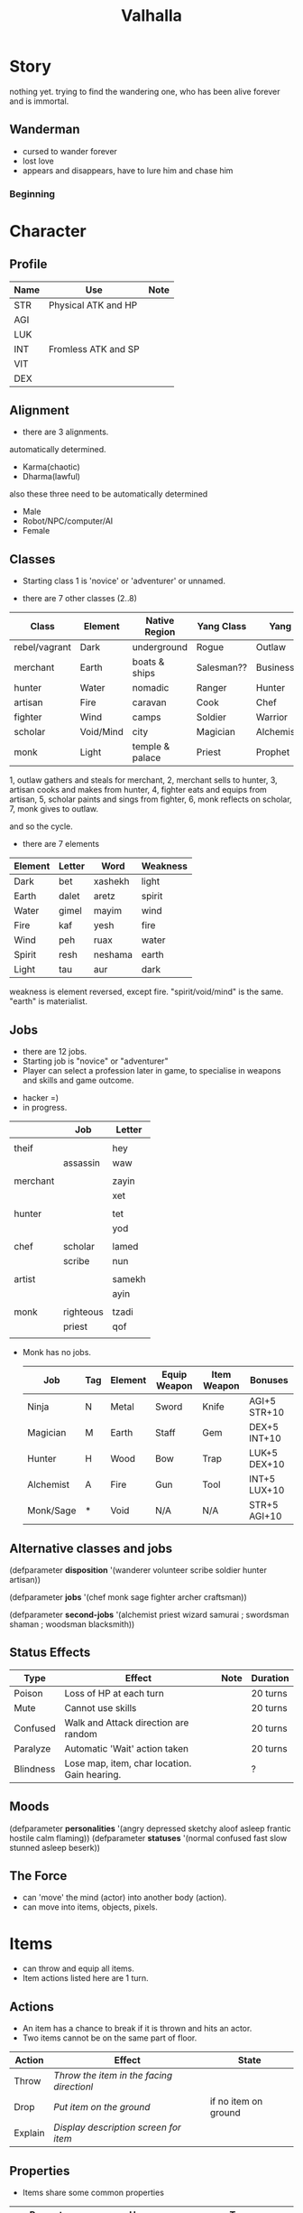 #+TITLE: Valhalla

* Story
nothing yet.
trying to find the wandering one, who has been alive forever and is immortal.
** Wanderman
 - cursed to wander forever
 - lost love
 - appears and disappears, have to lure him and chase him

*** Beginning
* Character
** Profile
 | Name | Use                 | Note |
 |------+---------------------+------|
 | STR  | Physical ATK and HP |      |
 | AGI  |                     |      |
 | LUK  |                     |      |
 | INT  | Fromless ATK and SP |      |
 | VIT  |                     |      |
 | DEX  |                     |      |

** Alignment
 - there are 3 alignments.

 automatically determined.
   - Karma(chaotic)
   - Dharma(lawful)

 also these three need to be automatically determined
   - Male
   - Robot/NPC/computer/AI
   - Female

** Classes

 - Starting class 1 is 'novice' or 'adventurer' or unnamed.

 - there are 7 other classes (2..8)

| Class         | Element   | Native Region   | Yang Class | Yang 2      | Yin Class  | Yin 2     |
|---------------+-----------+-----------------+------------+-------------+------------+-----------|
| rebel/vagrant | Dark      | underground     | Rogue      | Outlaw      | Assassin   | Ninja     |
| merchant      | Earth     | boats & ships   | Salesman?? | Businessman | Captain    | Pirate    |
| hunter        | Water     | nomadic         | Ranger     | Hunter      | Trapper    | Geomancer |
| artisan       | Fire      | caravan         | Cook       | Chef        | Blacksmith | Alchemist |
| fighter       | Wind      | camps           | Soldier    | Warrior     | Guard      | Mercenary |
| scholar       | Void/Mind | city            | Magician   | Alchemist   | Hacker     | Sorceror  |
| monk          | Light     | temple & palace | Priest     | Prophet     | Guru       | Master    |

1, outlaw gathers and steals for merchant,
2, merchant sells to hunter,
3, artisan cooks and makes from hunter,
4, fighter eats and equips from artisan,
5, scholar paints and sings from fighter,
6, monk reflects on scholar,
7, monk gives to outlaw.

and so the cycle.

 - there are 7 elements

| Element | Letter | Word    | Weakness |
|---------+--------+---------+----------|
| Dark    | bet    | xashekh | light    |
| Earth   | dalet  | aretz   | spirit   |
| Water   | gimel  | mayim   | wind     |
| Fire    | kaf    | yesh    | fire     |
| Wind    | peh    | ruax    | water    |
| Spirit  | resh   | neshama | earth    |
| Light   | tau    | aur     | dark     |

weakness is element reversed, except fire.
"spirit/void/mind" is the same. "earth" is materialist.



** Jobs
 - there are 12 jobs.
 - Starting job is "novice" or "adventurer"
 - Player can select a profession later in game,
   to specialise in weapons and skills and game outcome.

- hacker =)
- in progress.

|          | Job       | Letter |
|----------+-----------+--------|
|          |           |        |
| theif    |           | hey    |
|          | assassin  | waw    |
|          |           |        |
| merchant |           | zayin  |
|          |           | xet    |
|          |           |        |
| hunter   |           | tet    |
|          |           | yod    |
|          |           |        |
| chef     | scholar   | lamed  |
|          | scribe    | nun    |
|          |           |        |
| artist   |           | samekh |
|          |           | ayin   |
|          |           |        |
| monk     | righteous | tzadi  |
|          | priest    | qof    |
|          |           |        |

- Monk has no jobs.

 | Job       | Tag | Element | Equip Weapon | Item Weapon | Bonuses      |
 |-----------+-----+---------+--------------+-------------+--------------|
 | Ninja     | N   | Metal   | Sword        | Knife       | AGI+5 STR+10 |
 | Magician  | M   | Earth   | Staff        | Gem         | DEX+5 INT+10 |
 | Hunter    | H   | Wood    | Bow          | Trap        | LUK+5 DEX+10 |
 | Alchemist | A   | Fire    | Gun          | Tool        | INT+5 LUX+10 |
 | Monk/Sage | *   | Void    | N/A          | N/A         | STR+5 AGI+10 |

** Alternative classes and jobs
 (defparameter *disposition*
   '(wanderer
     volunteer
     scribe
     soldier
     hunter
     artisan))

 (defparameter *jobs*
   '(chef
     monk
     sage
     fighter
     archer
     craftsman))

 (defparameter *second-jobs*
   '(alchemist
     priest
     wizard
     samurai    ; swordsman
     shaman     ; woodsman
     blacksmith))

** Status Effects

 | Type      | Effect                                       | Note | Duration |
 |-----------+----------------------------------------------+------+----------|
 | Poison    | Loss of HP at each turn                      |      | 20 turns |
 | Mute      | Cannot use skills                            |      | 20 turns |
 | Confused  | Walk and Attack direction are random         |      | 20 turns |
 | Paralyze  | Automatic 'Wait' action taken                |      | 20 turns |
 | Blindness | Lose map, item, char location. Gain hearing. |      | ?        |

** Moods
 (defparameter *personalities*
   '(angry depressed sketchy aloof asleep frantic hostile calm flaming))
 (defparameter *statuses*
   '(normal confused fast slow stunned asleep beserk))


 # items

** The Force
- can 'move' the mind (actor) into another body (action).
- can move into items, objects, pixels.
* Items
- can throw and equip all items.
- Item actions listed here are 1 turn.
** Actions
   + An item has a chance to break if it is thrown and hits an actor.
   + Two items cannot be on the same part of floor.

| Action  | Effect                                    | State                |
|---------+-------------------------------------------+----------------------|
| Throw   | /Throw the item in the facing directionl/ |                      |
| Drop    | /Put item on the ground/                  | if no item on ground |
| Explain | /Display description screen for item/     |                      |

** Properties
   - Items share some common properties


| Property       | Use                              | Type                  |
|----------------+----------------------------------+-----------------------|
| amount/charges | /How many charges left in item/  | pos_integer           |
| status         | /The status of the item/         | blessed,cursed,normal |
| cost           | /The full price in zeny at .../  | uinteger              |
| charge_cost    | /The price for each item charge/ | uinteger              |
| weight         | /The weight of the item/         | uinteger              |
|                |                                  |                       |

** Status
*** cursed
    Cannot be taken off if worn.
    Cannot be used unless already equipped.
*** blessed
    Extra damage.
    Does not become destroyed when used, but has a change to become unblessed when used

** Consumables
*** Herbs
    - Herbs can be eaten or thrown to an actor to cause the effect.
    - Eating a herb replenishes 5% fullness.

 | Name                | Effect           | Note |
 |---------------------+------------------+------|
 | Weak Healing Herb   | Replenish 6% HP  |      |
 | Healing Herb        | Replenish 12% HP |      |
 | Strong Healing Herb | Replenish 24% HP |      |

*** Food
    - Food is used to replenish SP and sometimes HP.

 | Name       | Effect        | Note                        |
 |------------+---------------+-----------------------------|
 | Cherry     | 5% SP         | Stacking item (cherry[ 3 ]) |
 | Strawberry | 5% SP         | Stacking                    |
 | Grape      | 5% SP         | Stacking                    |
 | Apple      | 25% SP        |                             |
 | Orange     | 50% SP        |                             |
 | Lemon      | 50% SP        |                             |
 | Peach      | 50% SP        |                             |
 | Banana     | 25% SP 25% HP | Changes to 'Banana Peel'    |
 | Avocado    | 25% SP 25% HP |                             |
 | Coconut    | 25% SP 25% HP |                             |
 | Mango      | 50% SP 25% HP |                             |

*** Potions
    [[/val/potion2.svg]]
    - Potion can be mixed

 | Name         | Effect                                    | Note                           |
 |--------------+-------------------------------------------+--------------------------------|
 | Empty Bottle | None                                      | Can be used to collect liquids |
 | Alcohol      | Confusion and Provoke state when consumed |                                |
 | Water        | None                                      |                                |
 | Poison       | Poison effect                             |                                |

** Bags
 - Used for holding other items except bags.

 | Action   | Effect                             | State                |
 |----------+------------------------------------+----------------------|
 | Contents | /Look inside, show inventory menu/ |                      |
 | Put In   | /Request an item to be entered/    | when there are slots |

** Scrolls
 - Scrolls are single-charge items

 | Name            | Effect                                         | Note              |
 |-----------------+------------------------------------------------+-------------------|
 | Teleport Scroll | Warp user to random unoccupied location of map |                   |
 | Blank Scroll    | Takes the effect of what is written            | Write Name action |
 |                 |                                                |                   |

** Staffs
 - Holds charges. Swing to fire a charge in direction of facing.
 - A staff can be thrown for the effect if it hits, even when there are no charges.

 | Name           | Effect                                           | Note          |
 |----------------+--------------------------------------------------+---------------|
 | Transfer Staff | Swap places with the actor the shot hits, if any |               |
 | n/a            | A fire element shot for MATK*1.25                | Fire element  |
 | n/a            | A water element shot for MATK*1.25               | Water element |

** Equipment
*** Weapons
 Can be equipped to left or right hand.
 - bow
 - staff/spear/bo
 - sword
 - knife/dagger
 - fists/knuckle
*** Armor
    Can be equipped to left or right hand.
*** Accessories
    Can be equipped to one of two accessory slots.
    - Hats
    - Armbands
    - Rings
    - Necklace
    - Shoes
*** Ammunition
    Arrows, knives, rocks, traps


 # battle

*** Collectables
 - figures
 - cards
 - Books
 - discs
*** Consumables
 - Food (health, stamina, stats)
 - Scrolls (skills, stats)
 - Medicines/Potions/Drugs (drunk, speed, pain)
 - Ammo (arrows, bullets, darts)
 - Tools (oil, fuel, powders, etc)
* Battle
** Attack
   One turn uses two hands. Two swords is two attacks, Two shields is two defends.
   Sword then shield is attack then defend, shield then sword is defend then attack.

   Damage = (Item VAL * Dest STR) / Target DEF

** Defense

   Damage = (Item VAL * Source STR) / Dest DEF

 # world

* Parties/Quests
* Map
** Landmarks
 - save station
 - shops
 - populated areas
 - unexplored/dangerous areas

** Alternative
  (defparameter *map-tiles*
    '(floor damage water wall stairs exit warp pit))

  (defparameter *land*
    '(field desert mountain forest temple cave city))

  (defparameter *shops*
    '(armor weapon medicine material fabric service tool))

** Types of area
  dungeon entrance.
  save room.
  boss room.
  empty room.
  monster room.
  secret room.
  trap room.
  treasure room.
** Maps/Zones
- Snow and Ice (water, mem)
- Underground Caves (earth, aleph)
- Floating Continents (sky, shin)
* World
** Humble Town
   The hub town of the world which beginning players start and where existing players respawn.
*** Layman's Dungeon
    - The place where a beginning player will start to learn the game
    - Existing players can return here to gain some levels on respawn.
*** Shop
    - Buy items.
    - Sell items.
    - Tag items.
    - Untag items.
    - Retrieve tagged items.
*** Storage
    - Holds up to 80 items, organized by type. See [[file:item.org]].
    - Give item
    - Take item
    - Give all items
*** Smith
    - Upgrade items.
    - Combine items.
    - Deconstruct items into materials.
    - Construct items from materials.
*** Fortune Teller (better name)
    - Skills.
    - Jobs.

** Dungeons
   - Dungeons are like entering a portal to a parallel realm or dream world.
** The Middle Areas

*** Field of Patience
    - Movement
    - 3 floors
*** Circle Cave
    - Stillness
    - 3 floors
*** Revolving Tower
    - Movement
    - 5 floors
*** Castle of the In-Between
    - Stillness
    - 5 floors
    - Completion opens Heaven areas and Hell areas

** Heaven Continent Areas

*** Lake of Reflections
*** Cave of Harmony
*** Field of Compassion and Equanimity
*** Joy and Happiness Plateau
    - Buddha resides here.

** Hell Continent Areas

*** Nightmare Island
    The entrance to Hell.
*** Sea of Tears
*** Labyrinth of Delirium
*** Maze of Horrors
*** Tower of Lost Souls
    - Mara resides here.

** Special Characters

*** Player
    A homeless wanderer with no posessions.
    - Alignment varies by play

*** Spirit of Phenomena, Spirit of Nature, Spirit of Life and Death
    - Neutral alignment
    - Appears in deer form during the day
    - Appears in formless spirit during the night

*** God of Entropy

*** Mara
    - Strong Chaotic alignment

*** Buddha
    - Strong Lawful alignment

* Ideas
 - different worlds or planets (rick&morty shwifty style)
 - use cryptocurrency style algorithm for valuable items and unique monster.
 - What if you can be.... an ITEM ?? or an NPC?
 - .... or a map? a set of monsters ???
 - wanderman has two sides, each like both rick and morty.



